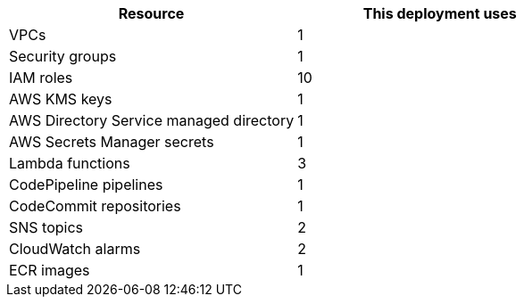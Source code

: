 // Replace the <n> in each row to specify the number of resources used in this deployment. Remove the rows for resources that aren’t used.
|===
|Resource |This deployment uses

// Space needed to maintain table headers
|VPCs |1
|Security groups |1
|IAM roles |10
|AWS KMS keys |1
|AWS Directory Service managed directory |1
|AWS Secrets Manager secrets |1
|Lambda functions |3
|CodePipeline pipelines |1
|CodeCommit repositories |1
|SNS topics |2
|CloudWatch alarms |2
|ECR images |1
|===
